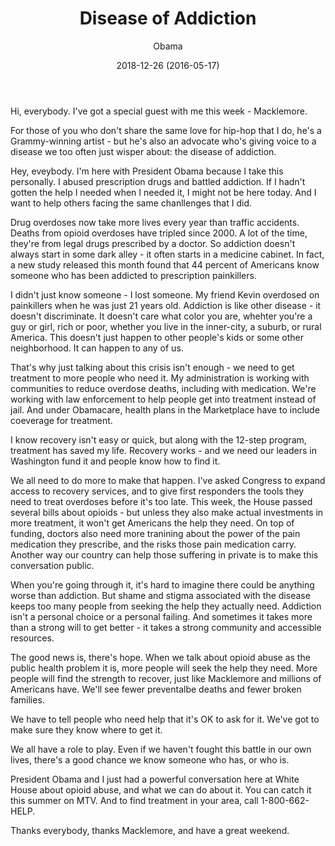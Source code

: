 #+TITLE: Disease of Addiction
#+AUTHOR: Obama
#+EMAIL: junahan@outlook.com
#+DATE: 2018-12-26 (2016-05-17)

Hi, everybody. I've got a special guest with me this week - Macklemore.

For those of you who don't share the same love for hip-hop that I do, he's a Grammy-winning artist - but he's also an advocate who's giving voice to a disease we too often just wisper about: the disease of addiction.

Hey, eveybody. I'm here with President Obama because I take this personally. I abused prescription drugs and battled addiction. If I hadn't gotten the help I needed when I needed it, I might not be here today. And I want to help others facing the same chanllenges that I did.

Drug overdoses now take more lives every year than traffic accidents. Deaths from opioid overdoses have tripled since 2000. A lot of the time, they're from legal drugs prescribed by a doctor. So addiction doesn't always start in some dark alley - it often starts in a medicine cabinet. In fact, a new study released this month found that 44 percent of Americans know someone who has been addicted to prescription painkillers.

I didn't just know someone - I lost someone. My friend Kevin overdosed on painkillers when he was just 21 years old. Addiction is like other disease - it doesn't discriminate. It doesn't care what color you are, whehter you're a guy or girl, rich or poor, whether you live in the inner-city, a suburb, or rural America. This doesn't just happen to other people's kids or some other neighborhood. It can happen to any of us. 

That's why just talking about this crisis isn't enough - we need to get treatment to more people who need it. My administration is working with communities to reduce overdose deaths, including with medication. We're working with law enforcement to help people get into treatment instead of jail. And under Obamacare, health plans in the Marketplace have to include coeverage for treatment. 

I know recovery isn't easy or quick, but along with the 12-step program, treatment has saved my life. Recovery works - and we need our leaders in Washington fund it and people know how to find it. 

We all need to do more to make that happen. I've asked Congress to expand access to recovery services, and to give first responders the tools they need to treat overdoses before it's too late. This week, the House passed several bills about opioids - but unless they also make actual investments in more treatment, it won't get Americans the help they need. On top of funding, doctors also need more tranining about the power of the pain medication they prescribe, and the risks those pain medication carry. Another way our country can help those suffering in private is to make this conversation public. 

When you're going through it, it's hard to imagine there could be anything worse than addiction. But shame and stigma associated with the disease keeps too many people from seeking the help they actually need. Addiction isn't a personal choice or a personal failing. And sometimes it takes more than a strong will to get better - it takes a strong community and accessible resources. 

The good news is, there's hope. When we talk about opioid abuse as the public health problem it is, more people will seek the help they need. More people will find the strength to recover, just like Macklemore and millions of Americans have. We'll see fewer preventalbe deaths and fewer broken families. 

We have to tell people who need help that it's OK to ask for it. We've got to make sure they know where to get it. 

We all have a role to play. Even if we haven't fought this battle in our own lives, there's a good chance we know someone who has, or who is.

President Obama and I just had a powerful conversation here at White House about opioid abuse, and what we can do about it. You can catch it this summer on MTV. And to find treatment in your area, call 1-800-662-HELP.

Thanks everybody, thanks Macklemore, and have a great weekend.





